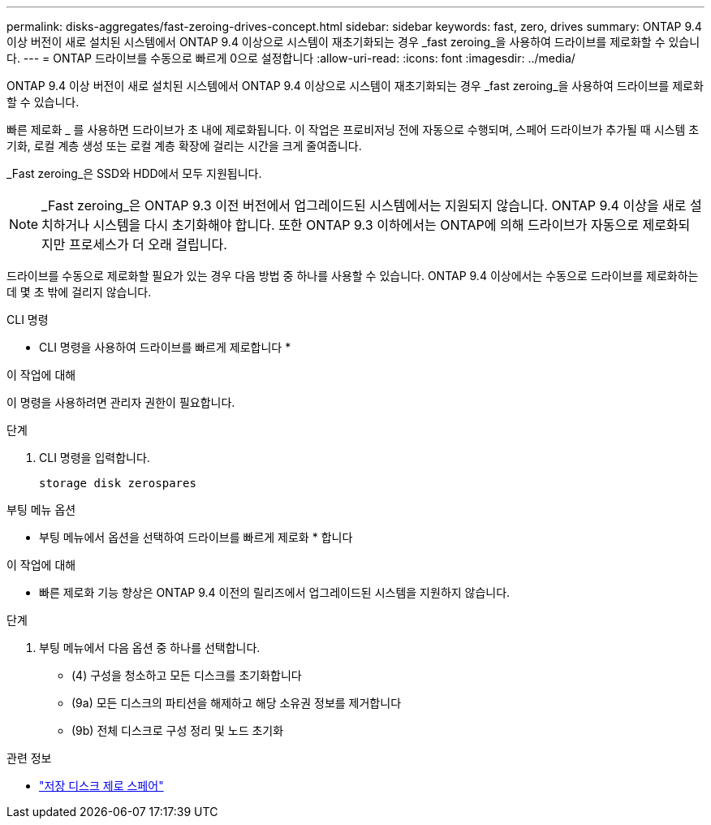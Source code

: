 ---
permalink: disks-aggregates/fast-zeroing-drives-concept.html 
sidebar: sidebar 
keywords: fast, zero, drives 
summary: ONTAP 9.4 이상 버전이 새로 설치된 시스템에서 ONTAP 9.4 이상으로 시스템이 재초기화되는 경우 _fast zeroing_을 사용하여 드라이브를 제로화할 수 있습니다. 
---
= ONTAP 드라이브를 수동으로 빠르게 0으로 설정합니다
:allow-uri-read: 
:icons: font
:imagesdir: ../media/


[role="lead"]
ONTAP 9.4 이상 버전이 새로 설치된 시스템에서 ONTAP 9.4 이상으로 시스템이 재초기화되는 경우 _fast zeroing_을 사용하여 드라이브를 제로화할 수 있습니다.

빠른 제로화 _ 를 사용하면 드라이브가 초 내에 제로화됩니다. 이 작업은 프로비저닝 전에 자동으로 수행되며, 스페어 드라이브가 추가될 때 시스템 초기화, 로컬 계층 생성 또는 로컬 계층 확장에 걸리는 시간을 크게 줄여줍니다.

_Fast zeroing_은 SSD와 HDD에서 모두 지원됩니다.


NOTE: _Fast zeroing_은 ONTAP 9.3 이전 버전에서 업그레이드된 시스템에서는 지원되지 않습니다. ONTAP 9.4 이상을 새로 설치하거나 시스템을 다시 초기화해야 합니다. 또한 ONTAP 9.3 이하에서는 ONTAP에 의해 드라이브가 자동으로 제로화되지만 프로세스가 더 오래 걸립니다.

드라이브를 수동으로 제로화할 필요가 있는 경우 다음 방법 중 하나를 사용할 수 있습니다. ONTAP 9.4 이상에서는 수동으로 드라이브를 제로화하는 데 몇 초 밖에 걸리지 않습니다.

[role="tabbed-block"]
====
.CLI 명령
--
* CLI 명령을 사용하여 드라이브를 빠르게 제로합니다 *

.이 작업에 대해
이 명령을 사용하려면 관리자 권한이 필요합니다.

.단계
. CLI 명령을 입력합니다.
+
[source, cli]
----
storage disk zerospares
----


--
.부팅 메뉴 옵션
--
* 부팅 메뉴에서 옵션을 선택하여 드라이브를 빠르게 제로화 * 합니다

.이 작업에 대해
* 빠른 제로화 기능 향상은 ONTAP 9.4 이전의 릴리즈에서 업그레이드된 시스템을 지원하지 않습니다.


.단계
. 부팅 메뉴에서 다음 옵션 중 하나를 선택합니다.
+
** (4) 구성을 청소하고 모든 디스크를 초기화합니다
** (9a) 모든 디스크의 파티션을 해제하고 해당 소유권 정보를 제거합니다
** (9b) 전체 디스크로 구성 정리 및 노드 초기화




--
====
.관련 정보
* link:https://docs.netapp.com/us-en/ontap-cli/storage-disk-zerospares.html["저장 디스크 제로 스페어"^]

